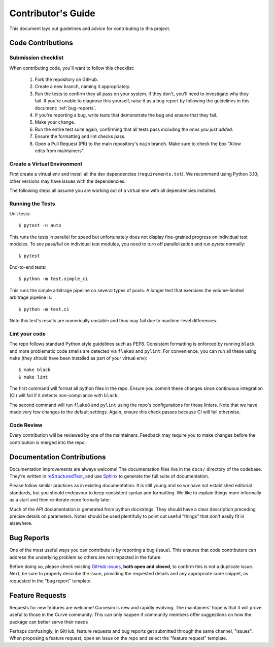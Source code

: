 .. _contributing:

Contributor's Guide
===================

This document lays out guidelines and advice for contributing to this project.


Code Contributions
------------------


Submission checklist
~~~~~~~~~~~~~~~~~~~~

When contributing code, you'll want to follow this checklist:

    1. Fork the repository on GitHub.

    2. Create a new branch, naming it appropriately.

    3. Run the tests to confirm they all pass on your system. If they don't, you'll
       need to investigate why they fail. If you're unable to diagnose this
       yourself, raise it as a bug report by following the guidelines in this
       document: :ref:`bug-reports`.

    4. If you're reporting a bug, write tests that demonstrate the bug and ensure 
       that they fail.

    5. Make your change.

    6. Run the entire test suite again, confirming that all tests pass *including
       the ones you just added*.

    7. Ensure the formatting and lint checks pass.

    8. Open a Pull Request (PR) to the main repository's ``main`` branch.
       Make sure to check the box "Allow edits from maintainers".


Create a Virtual Environment
~~~~~~~~~~~~~~~~~~~~~~~~~~~~

First create a virtual env and install all the dev dependencies (``requirements.txt``).
We recommend using Python 3.10; other versions may have issues with the dependencies.

The following steps all assume you are working out of a virtual env with all
dependencies installed.


Running the Tests
~~~~~~~~~~~~~~~~~

Unit tests::

    $ pytest -n auto

This runs the tests in parallel for speed but unfortunately does not display fine-grained
progress on individual test modules.  To see pass/fail on individual test modules, you
need to turn off parallelization and run `pytest` normally::

    $ pytest

End-to-end tests::

    $ python -m test.simple_ci

This runs the simple arbitrage pipeline on several types of pools.  A longer test that
exercises the volume-limited arbitrage pipeline is::

    $ python -m test.ci

Note this test's results are numerically unstable and thus may fail due to machine-level
differences.


Lint your code
~~~~~~~~~~~~~~

The repo follows standard Python style guidelines such as PEP8.  Consistent formatting
is enforced by running ``black`` and more problematic code smells are detected via
``flake8`` and ``pylint``.  For convenience, you can run all these using ``make`` 
(they should have been installed as part of your virtual env)::

    $ make black
    $ make lint

The first command will format all python files in the repo.  Ensure you commit these
changes since continuous integration (CI) will fail if it detects non-compliance with
``black``.  

The second command will run ``flake8`` and ``pylint`` using the repo's configurations for
those linters.  Note that we have made very few changes to the default settings.
Again, ensure this check passes because CI will fail otherwise.


Code Review
~~~~~~~~~~~

Every contribution will be reviewed by one of the maintainers.  Feedback may require
you to make changes before the contribution is merged into the repo.


Documentation Contributions
---------------------------

Documentation improvements are always welcome! The documentation files live in
the ``docs/`` directory of the codebase. They're written in
`reStructuredText`_, and use `Sphinx`_ to generate the full suite of
documentation.

Please follow similar practices as in existing documentation.  It is still young
and so we have not established editorial standards, but you should endeavour to
keep consistent syntax and formatting.  We like to explain things more informally
as a start and then re-iterate more formally later.

Much of the API documentation is generated from python docstrings.  They should
have a clear description preceding precise details on parameters.  Notes should
be used plentifully to point out useful "things" that don't easily fit in
elsewhere.


.. _reStructuredText: http://docutils.sourceforge.net/rst.html
.. _Sphinx: http://sphinx-doc.org/index.html



.. _bug-reports:

Bug Reports
-----------

One of the most useful ways you can contribute is by reporting a bug (issue).
This ensures that code contributors can address the underlying problem so others
are not impacted in the future.

Before doing so, please check existing `GitHub issues`_, **both open and closed**,
to confirm this is not a duplicate issue.  Next, be sure to properly describe the
issue, providing the requested details and any appropriate code snippet, as
requested in the "bug report" template.

.. _GitHub issues: https://github.com/psf/requests/issues


Feature Requests
----------------

Requests for new features are welcome!  Curvesim is new and rapidly evolving.
The maintainers' hope is that it will prove useful to those in the Curve
community.  This can only happen if community members offer suggestions on
how the package can better serve their needs

Perhaps confusingly, in GitHub, feature requests and bug reports get submitted
through the same channel, "issues".  When proposing a feature request, open
an issue on the repo and select the "feature request" template.
